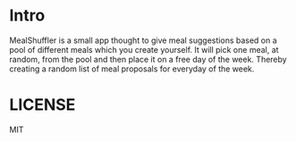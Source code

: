 * Intro
MealShuffler is a small app thought to give meal suggestions based on a pool of different meals which you create yourself. It will pick one meal, at random, from the pool and then place it on a free day of the week. Thereby creating a random list of meal proposals for everyday of the week.
* LICENSE
MIT
